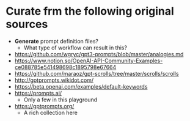 * Curate frm the following original sources
- *Generate* prompt definition files?
  - What type of workflow can result in this?

- https://github.com/wgryc/gpt3-prompts/blob/master/analogies.md
- https://www.notion.so/OpenAI-API-Community-Examples-ce088785e541498698c1895798e67664
- https://github.com/maraoz/gpt-scrolls/tree/master/scrolls/scrolls
- http://gptprompts.wikidot.com/
- https://beta.openai.com/examples/default-keywords
- https://prompts.ai/
  - Only a few in this playground
- https://gptprompts.org/
  - A rich collection here